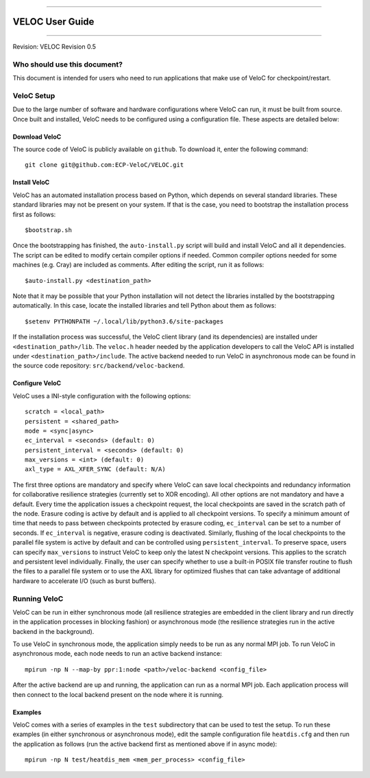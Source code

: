.. raw:: latex

   \vspace*{1.0in}

.. raw:: html

   <div style="color: gray">

--------------

.. raw:: html

   </div>

VELOC User Guide
================

.. raw:: html

   <div style="color: gray">

--------------

.. raw:: html

   </div>

.. raw:: latex

   \vspace*{10.0ex}

.. raw:: latex

   \Large

.. raw:: latex

   \vspace*{2.0ex}

Revision: VELOC Revision 0.5

.. raw:: latex

   \normalsize

.. raw:: latex

   \setcounter{page}{0}

.. raw:: latex

   \thispagestyle{empty}

.. raw:: latex

   \newpage

.. raw:: latex

   \tableofcontents

.. _ch:users:

Who should use this document?
-----------------------------

| This document is intended for users who need to run applications that make use of VeloC for checkpoint/restart.

.. _ch:velocsetup:

VeloC Setup
-----------

Due to the large number of software and hardware configurations where VeloC
can run, it must be built from source. Once built and installed, VeloC needs
to be configured using a configuration file. These aspects are detailed below:

Download VeloC
~~~~~~~~~~~~~~

The source code of VeloC is publicly available on ``github``. To download it,
enter the following command:

::

   git clone git@github.com:ECP-VeloC/VELOC.git

Install VeloC
~~~~~~~~~~~~~

VeloC has an automated installation process based on Python, which depends on several standard libraries.
These standard libraries may not be present on your system. If that is the case, you need to bootstrap the installation
process first as follows: 

::

   $bootstrap.sh

Once the bootstrapping has finished, the ``auto-install.py`` script will build and install VeloC and all it dependencies.
The script can be edited to modify certain compiler options if needed. Common compiler options needed for some machines
(e.g. Cray) are included as comments. After editing the script, run it as follows:

::

   $auto-install.py <destination_path>
   
Note that it may be possible that your Python installation will not detect the libraries installed by the bootstrapping 
automatically. In this case, locate the installed libraries and tell Python about them as follows:

::

    $setenv PYTHONPATH ~/.local/lib/python3.6/site-packages

If the installation process was successful, the VeloC client library (and its dependencies) are installed under
``<destination_path>/lib``. The ``veloc.h`` header needed by the application developers to call the VeloC API is 
installed under ``<destination_path>/include``. The active backend needed to run VeloC in asynchronous mode can be found in
the source code repository: ``src/backend/veloc-backend``.

Configure VeloC
~~~~~~~~~~~~~~~

VeloC uses a INI-style configuration with the following options:

::

   scratch = <local_path>
   persistent = <shared_path>
   mode = <sync|async>
   ec_interval = <seconds> (default: 0)
   persistent_interval = <seconds> (default: 0)
   max_versions = <int> (default: 0)
   axl_type = AXL_XFER_SYNC (default: N/A)

The first three options are mandatory and specify where VeloC can save local checkpoints and redundancy information 
for collaborative resilience strategies (currently set to XOR encoding). All other options are not 
mandatory and have a default. Every time the application issues a checkpoint request, the local checkpoints are saved 
in the scratch path of the node. Erasure coding is active by default and is applied to all checkpoint versions. To specify
a minimum amount of time that needs to pass between checkpoints protected by erasure coding, ``ec_interval`` can be set to 
a number of seconds. If ``ec_interval`` is negative, erasure coding is deactivated. Similarly, flushing of the local 
checkpoints to the parallel file system is active by default and can be controlled using ``persistent_interval``. To
preserve space, users can specify ``max_versions`` to instruct VeloC to keep only the latest N checkpoint versions. This
applies to the scratch and persistent level individually. Finally, the user can specify whether to use a built-in POSIX
file transfer routine to flush the files to a parallel file system or to use the AXL library for optimized flushes that can
take advantage of additional hardware to accelerate I/O (such as burst buffers).

.. _ch:velocrun:

Running VeloC
-------------

VeloC can be run in either synchronous mode (all resilience strategies are embedded in the client library and run directly 
in the application processes in blocking fashion) or asynchronous mode (the resilience strategies run in the active backend
in the background). 

To use VeloC in synchronous mode, the application simply needs to be run as any normal MPI job. To run VeloC in 
asynchronous mode, each node needs to run an active backend instance:

::

   mpirun -np N --map-by ppr:1:node <path>/veloc-backend <config_file>
   
After the active backend are up and running, the application can run as a normal MPI job. Each application process will 
then connect to the local backend present on the node where it is running.

Examples
~~~~~~~~

VeloC comes with a series of examples in the ``test`` subdirectory that can be used to test the setup. To run these 
examples (in either synchronous or asynchronous mode), edit the sample configuration file ``heatdis.cfg`` and then run 
the application as follows (run the active backend first as mentioned above if in async mode):

::

   mpirun -np N test/heatdis_mem <mem_per_process> <config_file>
